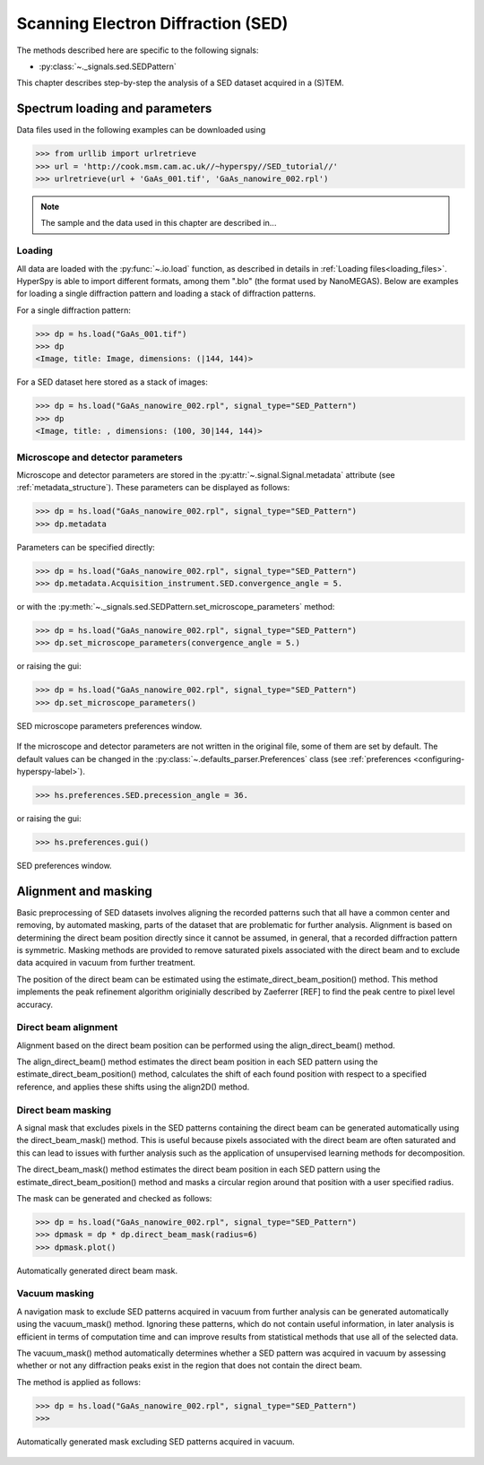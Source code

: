 ﻿.. _sed-label:

Scanning Electron Diffraction (SED)
***********************************

The methods described here are specific to the following signals:

* :py:class:`~._signals.sed.SEDPattern`

This chapter describes step-by-step the analysis of a SED dataset
acquired in a (S)TEM.

Spectrum loading and parameters
-------------------------------

Data files used in the following examples can be downloaded using

.. code-block:: python

    >>> from urllib import urlretrieve
    >>> url = 'http://cook.msm.cam.ac.uk//~hyperspy//SED_tutorial//'
    >>> urlretrieve(url + 'GaAs_001.tif', 'GaAs_nanowire_002.rpl')

.. NOTE::

    The sample and the data used in this chapter are described in...


Loading
^^^^^^^^

All data are loaded with the :py:func:`~.io.load` function, as described in details in
:ref:`Loading files<loading_files>`. HyperSpy is able to import different formats,
among them ".blo" (the format used by NanoMEGAS). Below are examples for loading a single 
diffraction pattern and loading a stack of diffraction patterns.

For a single diffraction pattern:

.. code-block:: python

    >>> dp = hs.load("GaAs_001.tif")
    >>> dp
    <Image, title: Image, dimensions: (|144, 144)>

For a SED dataset here stored as a stack of images:

.. code-block:: python

    >>> dp = hs.load("GaAs_nanowire_002.rpl", signal_type="SED_Pattern")
    >>> dp
    <Image, title: , dimensions: (100, 30|144, 144)>


Microscope and detector parameters
^^^^^^^^^^^^^^^^^^^^^^^^^^^^^^^^^^

Microscope and detector parameters are stored in the :py:attr:`~.signal.Signal.metadata` 
attribute (see :ref:`metadata_structure`). These parameters can be displayed as follows:

.. code-block:: python

    >>> dp = hs.load("GaAs_nanowire_002.rpl", signal_type="SED_Pattern")
    >>> dp.metadata


Parameters can be specified directly:

.. code-block:: python

    >>> dp = hs.load("GaAs_nanowire_002.rpl", signal_type="SED_Pattern")
    >>> dp.metadata.Acquisition_instrument.SED.convergence_angle = 5.

or with the
:py:meth:`~._signals.sed.SEDPattern.set_microscope_parameters` method:

.. code-block:: python

    >>> dp = hs.load("GaAs_nanowire_002.rpl", signal_type="SED_Pattern")
    >>> dp.set_microscope_parameters(convergence_angle = 5.)

or raising the gui:

.. code-block:: python

    >>> dp = hs.load("GaAs_nanowire_002.rpl", signal_type="SED_Pattern")
    >>> dp.set_microscope_parameters()

.. figure::  images/SED_microscope_parameters_gui.png
   :align:   center
   :width:   400

   SED microscope parameters preferences window.

If the microscope and detector parameters are not written in the original file, some
of them are set by default. The default values can be changed in the
:py:class:`~.defaults_parser.Preferences` class (see :ref:`preferences
<configuring-hyperspy-label>`).

.. code-block:: python

    >>> hs.preferences.SED.precession_angle = 36.

or raising the gui:

.. code-block:: python

    >>> hs.preferences.gui()

.. figure::  images/SED_preferences_gui.png
   :align:   center
   :width:   400

   SED preferences window.


Alignment and masking
---------------------

Basic preprocessing of SED datasets involves aligning the recorded patterns such that all 
have a common center and removing, by automated masking, parts of the dataset that are
problematic for further analysis. Alignment is based on determining the direct beam position
directly since it cannot be assumed, in general, that a recorded diffraction pattern is 
symmetric. Masking methods are provided to remove saturated pixels associated with the direct 
beam and to exclude data acquired in vacuum from further treatment.

The position of the direct beam can be estimated using the estimate_direct_beam_position()
method. This method implements the peak refinement algorithm originially described by
Zaeferrer [REF] to find the peak centre to pixel level accuracy.

Direct beam alignment
^^^^^^^^^^^^^^^^^^^^^

Alignment based on the direct beam position can be performed using the align_direct_beam()
method.

The align_direct_beam() method estimates the direct beam position in each SED pattern using 
the estimate_direct_beam_position() method, calculates the shift of each found position with
respect to a specified reference, and applies these shifts using the align2D() method.

Direct beam masking
^^^^^^^^^^^^^^^^^^^

A signal mask that excludes pixels in the SED patterns containing the direct beam can be
generated automatically using the direct_beam_mask() method. This is useful because pixels
associated with the direct beam are often saturated and this can lead to issues with further
analysis such as the application of unsupervised learning methods for decomposition.

The direct_beam_mask() method estimates the direct beam position in each SED pattern using 
the estimate_direct_beam_position() method and masks a circular region around that position
with a user specified radius.

The mask can be generated and checked as follows:

.. code-block:: python

    >>> dp = hs.load("GaAs_nanowire_002.rpl", signal_type="SED_Pattern")
    >>> dpmask = dp * dp.direct_beam_mask(radius=6)
    >>> dpmask.plot()

.. figure:: images/SED_direct_beam_mask.png
   :align: center
   :width: 400

   Automatically generated direct beam mask.


Vacuum masking
^^^^^^^^^^^^^^

A navigation mask to exclude SED patterns acquired in vacuum from further analysis can be
generated automatically using the vacuum_mask() method. Ignoring these patterns, which do 
not contain useful information, in later analysis is efficient in terms of computation time
and can improve results from statistical methods that use all of the selected data.

The vacuum_mask() method automatically determines whether a SED pattern was acquired in
vacuum by assessing whether or not any diffraction peaks exist in the region that does not
contain the direct beam. 

The method is applied as follows:

.. code-block:: python

    >>> dp = hs.load("GaAs_nanowire_002.rpl", signal_type="SED_Pattern")
    >>> 

.. figure:: images/SED_vacuum_mask.png
   :align: center
   :width: 400

   Automatically generated mask excluding SED patterns acquired in vacuum.
